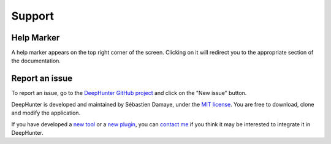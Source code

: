 Support
#######

Help Marker
***********

A help marker appears on the top right corner of the screen. Clicking on it will redirect you to the appropriate section of the documentation.

.. image:: img/help_marker.png
   :alt: Help Marker

Report an issue
***************

To report an issue, go to the `DeepHunter GitHub project <https://github.com/sebastiendamaye/deephunter/issues>`_ and click on the "New issue" button.

DeepHunter is developed and maintained by Sébastien Damaye, under the `MIT license <https://github.com/sebastiendamaye/deephunter?tab=MIT-1-ov-file>`_. You are free to download, clone and modify the application.

If you have developed a `new tool <tools/develop_your_own.html>`_ or a `new plugin <plugins/write_your_own.html>`_, you can `contact me <https://spamty.eu/show/v7/332/97a34d6485/>`_ if you think it may be interested to integrate it in DeepHunter.